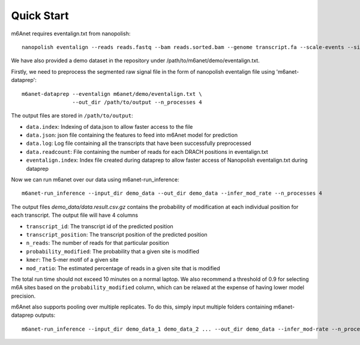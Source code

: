 .. _quickstart:

Quick Start
==================================
m6Anet requires eventalign.txt from nanopolish::

    nanopolish eventalign --reads reads.fastq --bam reads.sorted.bam --genome transcript.fa --scale-events --signal-index --summary /path/to/summary.txt  --threads 50 > /path/to/eventalign.txt

We have also provided a demo dataset in the repository under /path/to/m6anet/demo/eventalign.txt. 

Firstly, we need to preprocess the segmented raw signal file in the form of nanopolish eventalign file using 'm6anet-dataprep'::

    m6anet-dataprep --eventalign m6anet/demo/eventalign.txt \
                    --out_dir /path/to/output --n_processes 4

The output files are stored in ``/path/to/output``:

* ``data.index``: Indexing of data.json to allow faster access to the file
* ``data.json``: json file containing the features to feed into m6Anet model for prediction
* ``data.log``: Log file containing all the transcripts that have been successfully preprocessed
* ``data.readcount``: File containing the number of reads for each DRACH positions in eventalign.txt
* ``eventalign.index``: Index file created during dataprep to allow faster access of Nanopolish eventalign.txt during dataprep

Now we can run m6anet over our data using m6anet-run_inference::

    m6anet-run_inference --input_dir demo_data --out_dir demo_data --infer_mod_rate --n_processes 4

The output files `demo_data/data.result.csv.gz` contains the probability of modification at each individual position for each transcript. The output file will have 4 columns

* ``transcript_id``: The transcript id of the predicted position
* ``transcript_position``: The transcript position of the predicted position
* ``n_reads``: The number of reads for that particular position
* ``probability_modified``: The probability that a given site is modified
* ``kmer``: The 5-mer motif of a given site
* ``mod_ratio``: The estimated percentage of reads in a given site that is modified

The total run time should not exceed 10 minutes on a normal laptop. We also recommend a threshold of 0.9 for selecting m6A sites
based on the ``probability_modified`` column, which can be relaxed at the expense of having lower model precision.

m6Anet also supports pooling over multiple replicates. To do this, simply input multiple folders containing m6anet-dataprep outputs::
    
        m6anet-run_inference --input_dir demo_data_1 demo_data_2 ... --out_dir demo_data --infer_mod-rate --n_processes 4
